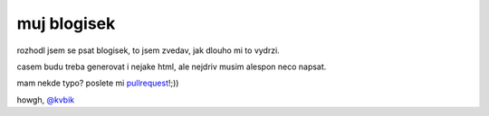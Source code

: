 ============
muj blogisek
============

rozhodl jsem se psat blogisek, to jsem zvedav, jak dlouho mi to vydrzi.

casem budu treba generovat i nejake html, ale nejdriv musim alespon neco napsat.

mam nekde typo? poslete mi `pullrequest`__!;))

__ https://github.com/kvbik/blogisek/pulls

howgh, `@kvbik`__

__ https://twitter.com/kvbik

